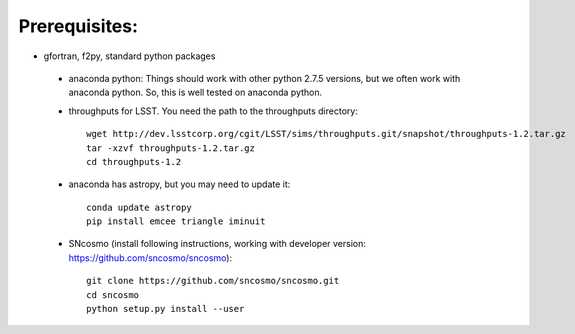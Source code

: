 Prerequisites:
==============

- gfortran, f2py, standard python packages
 - anaconda python: Things should work with other python 2.7.5 versions, but we 
   often work with anaconda python. So, this is well tested on anaconda python.
 - throughputs for LSST. You need the path to the throughputs directory:: 
  
    wget http://dev.lsstcorp.org/cgit/LSST/sims/throughputs.git/snapshot/throughputs-1.2.tar.gz
    tar -xzvf throughputs-1.2.tar.gz 
    cd throughputs-1.2
 - anaconda has astropy, but you may need to update it::

    conda update astropy
    pip install emcee triangle iminuit

 - SNcosmo (install following instructions, working with developer version: https://github.com/sncosmo/sncosmo)::

    git clone https://github.com/sncosmo/sncosmo.git 
    cd sncosmo
    python setup.py install --user
 
